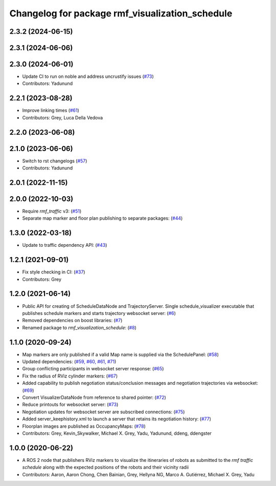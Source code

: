 ^^^^^^^^^^^^^^^^^^^^^^^^^^^^^^^^^^^^^^^^^^^^^^^^
Changelog for package rmf_visualization_schedule
^^^^^^^^^^^^^^^^^^^^^^^^^^^^^^^^^^^^^^^^^^^^^^^^

2.3.2 (2024-06-15)
------------------

2.3.1 (2024-06-06)
------------------

2.3.0 (2024-06-01)
------------------
* Update CI to run on noble and address uncrustify issues (`#73 <https://github.com/open-rmf/rmf_visualization/pull/73>`_)
* Contributors: Yadunund

2.2.1 (2023-08-28)
------------------
* Improve linking times (`#61 <https://github.com/open-rmf/rmf_visualization/pull/61>`_)
* Contributors: Grey, Luca Della Vedova

2.2.0 (2023-06-08)
------------------

2.1.0 (2023-06-06)
------------------
* Switch to rst changelogs (`#57 <https://github.com/open-rmf/rmf_visualization/pull/57>`_)
* Contributors: Yadunund

2.0.1 (2022-11-15)
------------------

2.0.0 (2022-10-03)
------------------
* Require `rmf_traffic` v3: (`#51 <https://github.com/open-rmf/rmf_visualization/pull/51>`_)
* Separate map marker and floor plan publishing to separate packages: (`#44 <https://github.com/open-rmf/rmf_visualization/pull/44>`_)

1.3.0 (2022-03-18)
------------------
* Update to traffic dependency API: (`#43 <https://github.com/open-rmf/rmf_visualization/pull/43>`_)

1.2.1 (2021-09-01)
------------------
* Fix style checking in CI: (`#37 <https://github.com/open-rmf/rmf_visualization/pull/37>`_)
* Contributors: Grey

1.2.0 (2021-06-14)
------------------
* Public API for creating of ScheduleDataNode and TrajectoryServer. Single schedule_visualizer executable that publishes schedule markers and starts trajectory websocket server: (`#6 <https://github.com/open-rmf/rmf_visualization/pull/>`_)
* Removed dependencies on boost libraries: (`#7 <https://github.com/open-rmf/rmf_visualization/pull/7>`_)
* Renamed package to `rmf_visualization_schedule`: (`#8 <https://github.com/open-rmf/rmf_visualization/pull/8>`_)

1.1.0 (2020-09-24)
------------------
* Map markers are only published if a valid Map name is supplied via the SchedulePanel: (`#58 <https://github.com/osrf/rmf_schedule_visualizer/pull/58>`_)
* Updated dependencies: (`#59, #60, #61, #71 <https://github.com/osrf/rmf_schedule_visualizer/pull/71>`_)
* Group conflicting participants in websocket server response: (`#65 <https://github.com/osrf/rmf_schedule_visualizer/pull/65>`_)
* Fix the radius of RViz cylinder markers: (`#67 <https://github.com/osrf/rmf_schedule_visualizer/pull/67>`_)
* Added capability to publish negotiation status/conclusion messages and negotiation trajectories via websocket: (`#69 <https://github.com/osrf/rmf_schedule_visualizer/pull/69>`_)
* Convert VisualizerDataNode from reference to shared pointer: (`#72 <https://github.com/osrf/rmf_schedule_visualizer/pull/72>`_)
* Reduce printouts for websocket server: (`#73 <https://github.com/osrf/rmf_schedule_visualizer/pull/73>`_)
* Negotiation updates for websocket server are subscribed connections: (`#75 <https://github.com/osrf/rmf_schedule_visualizer/pull/75>`_)
* Added server_keephistory.xml to launch a server that retains its negotiation history: (`#77 <https://github.com/osrf/rmf_schedule_visualizer/pull/77>`_)
* Floorplan images are published as OccupancyMaps: (`#78 <https://github.com/osrf/rmf_schedule_visualizer/pull/78>`_)
* Contributors: Grey, Kevin_Skywalker, Michael X. Grey, Yadu, Yadunund, ddeng, ddengster

1.0.0 (2020-06-22)
------------------
* A ROS 2 node that publishers RViz markers to visualize the itineraries of robots as submitted to the `rmf traffic schedule` along with the expected positions of the robots and their vicinity radii
* Contributors: Aaron, Aaron Chong, Chen Bainian, Grey, Hellyna NG, Marco A. Gutiérrez, Michael X. Grey, Yadu
